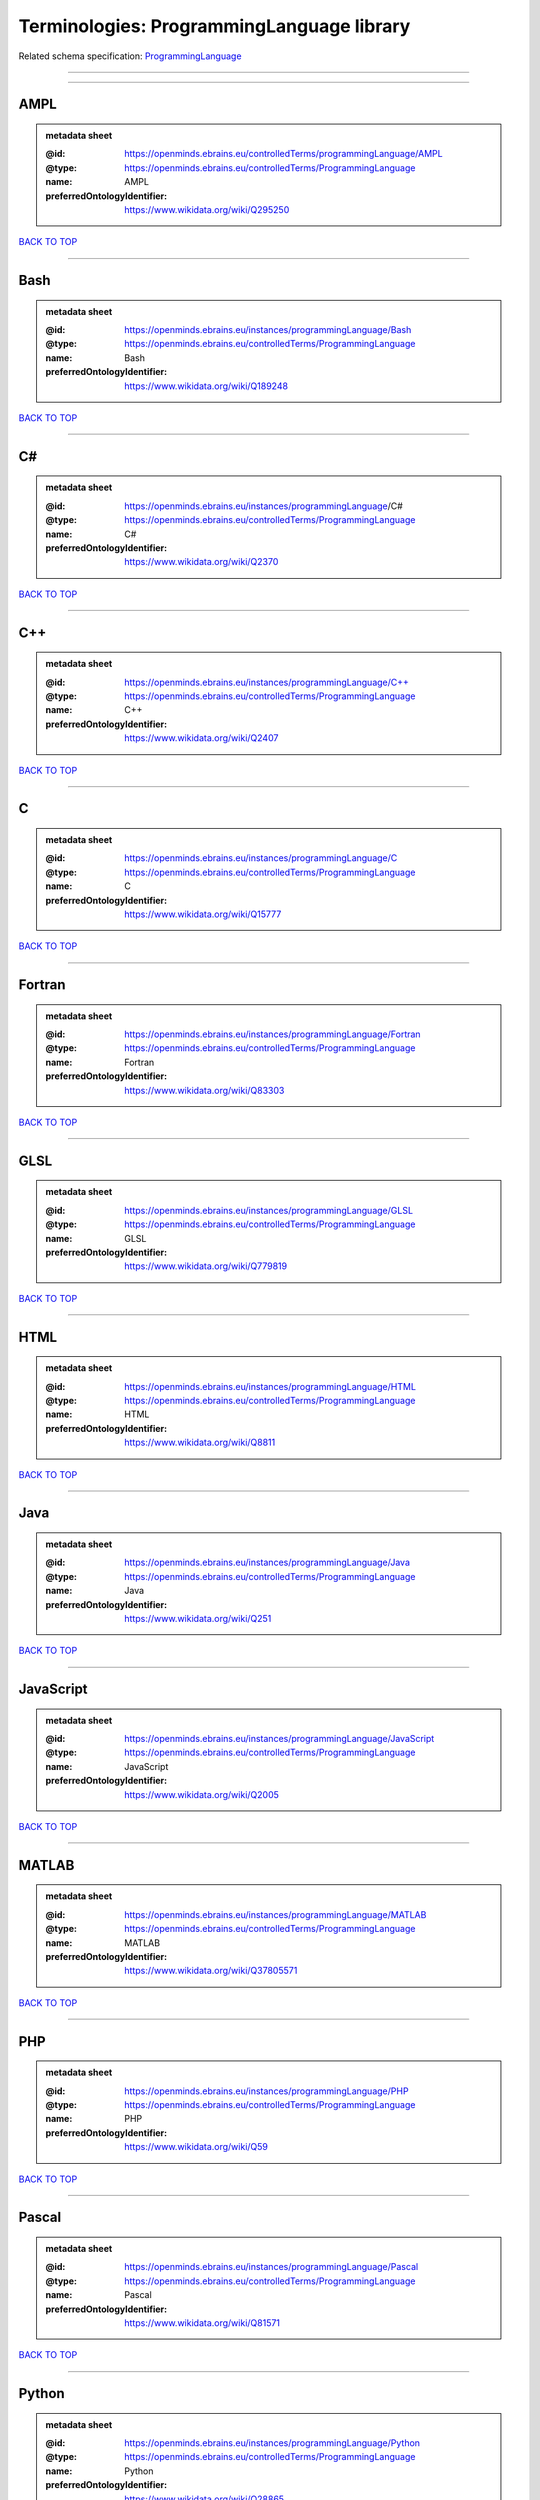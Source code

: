 ##########################################
Terminologies: ProgrammingLanguage library
##########################################

Related schema specification: `ProgrammingLanguage <https://openminds-documentation.readthedocs.io/en/v3.0/schema_specifications/controlledTerms/programmingLanguage.html>`_

------------

------------

AMPL
----

.. admonition:: metadata sheet

   :@id: https://openminds.ebrains.eu/controlledTerms/programmingLanguage/AMPL
   :@type: https://openminds.ebrains.eu/controlledTerms/ProgrammingLanguage
   :name: AMPL
   :preferredOntologyIdentifier: https://www.wikidata.org/wiki/Q295250

`BACK TO TOP <Terminologies: ProgrammingLanguage library_>`_

------------

Bash
----

.. admonition:: metadata sheet

   :@id: https://openminds.ebrains.eu/instances/programmingLanguage/Bash
   :@type: https://openminds.ebrains.eu/controlledTerms/ProgrammingLanguage
   :name: Bash
   :preferredOntologyIdentifier: https://www.wikidata.org/wiki/Q189248

`BACK TO TOP <Terminologies: ProgrammingLanguage library_>`_

------------

C#
--

.. admonition:: metadata sheet

   :@id: https://openminds.ebrains.eu/instances/programmingLanguage/C#
   :@type: https://openminds.ebrains.eu/controlledTerms/ProgrammingLanguage
   :name: C#
   :preferredOntologyIdentifier: https://www.wikidata.org/wiki/Q2370

`BACK TO TOP <Terminologies: ProgrammingLanguage library_>`_

------------

C++
---

.. admonition:: metadata sheet

   :@id: https://openminds.ebrains.eu/instances/programmingLanguage/C++
   :@type: https://openminds.ebrains.eu/controlledTerms/ProgrammingLanguage
   :name: C++
   :preferredOntologyIdentifier: https://www.wikidata.org/wiki/Q2407

`BACK TO TOP <Terminologies: ProgrammingLanguage library_>`_

------------

C
-

.. admonition:: metadata sheet

   :@id: https://openminds.ebrains.eu/instances/programmingLanguage/C
   :@type: https://openminds.ebrains.eu/controlledTerms/ProgrammingLanguage
   :name: C
   :preferredOntologyIdentifier: https://www.wikidata.org/wiki/Q15777

`BACK TO TOP <Terminologies: ProgrammingLanguage library_>`_

------------

Fortran
-------

.. admonition:: metadata sheet

   :@id: https://openminds.ebrains.eu/instances/programmingLanguage/Fortran
   :@type: https://openminds.ebrains.eu/controlledTerms/ProgrammingLanguage
   :name: Fortran
   :preferredOntologyIdentifier: https://www.wikidata.org/wiki/Q83303

`BACK TO TOP <Terminologies: ProgrammingLanguage library_>`_

------------

GLSL
----

.. admonition:: metadata sheet

   :@id: https://openminds.ebrains.eu/instances/programmingLanguage/GLSL
   :@type: https://openminds.ebrains.eu/controlledTerms/ProgrammingLanguage
   :name: GLSL
   :preferredOntologyIdentifier: https://www.wikidata.org/wiki/Q779819

`BACK TO TOP <Terminologies: ProgrammingLanguage library_>`_

------------

HTML
----

.. admonition:: metadata sheet

   :@id: https://openminds.ebrains.eu/instances/programmingLanguage/HTML
   :@type: https://openminds.ebrains.eu/controlledTerms/ProgrammingLanguage
   :name: HTML
   :preferredOntologyIdentifier: https://www.wikidata.org/wiki/Q8811

`BACK TO TOP <Terminologies: ProgrammingLanguage library_>`_

------------

Java
----

.. admonition:: metadata sheet

   :@id: https://openminds.ebrains.eu/instances/programmingLanguage/Java
   :@type: https://openminds.ebrains.eu/controlledTerms/ProgrammingLanguage
   :name: Java
   :preferredOntologyIdentifier: https://www.wikidata.org/wiki/Q251

`BACK TO TOP <Terminologies: ProgrammingLanguage library_>`_

------------

JavaScript
----------

.. admonition:: metadata sheet

   :@id: https://openminds.ebrains.eu/instances/programmingLanguage/JavaScript
   :@type: https://openminds.ebrains.eu/controlledTerms/ProgrammingLanguage
   :name: JavaScript
   :preferredOntologyIdentifier: https://www.wikidata.org/wiki/Q2005

`BACK TO TOP <Terminologies: ProgrammingLanguage library_>`_

------------

MATLAB
------

.. admonition:: metadata sheet

   :@id: https://openminds.ebrains.eu/instances/programmingLanguage/MATLAB
   :@type: https://openminds.ebrains.eu/controlledTerms/ProgrammingLanguage
   :name: MATLAB
   :preferredOntologyIdentifier: https://www.wikidata.org/wiki/Q37805571

`BACK TO TOP <Terminologies: ProgrammingLanguage library_>`_

------------

PHP
---

.. admonition:: metadata sheet

   :@id: https://openminds.ebrains.eu/instances/programmingLanguage/PHP
   :@type: https://openminds.ebrains.eu/controlledTerms/ProgrammingLanguage
   :name: PHP
   :preferredOntologyIdentifier: https://www.wikidata.org/wiki/Q59

`BACK TO TOP <Terminologies: ProgrammingLanguage library_>`_

------------

Pascal
------

.. admonition:: metadata sheet

   :@id: https://openminds.ebrains.eu/instances/programmingLanguage/Pascal
   :@type: https://openminds.ebrains.eu/controlledTerms/ProgrammingLanguage
   :name: Pascal
   :preferredOntologyIdentifier: https://www.wikidata.org/wiki/Q81571

`BACK TO TOP <Terminologies: ProgrammingLanguage library_>`_

------------

Python
------

.. admonition:: metadata sheet

   :@id: https://openminds.ebrains.eu/instances/programmingLanguage/Python
   :@type: https://openminds.ebrains.eu/controlledTerms/ProgrammingLanguage
   :name: Python
   :preferredOntologyIdentifier: https://www.wikidata.org/wiki/Q28865

`BACK TO TOP <Terminologies: ProgrammingLanguage library_>`_

------------

R
-

.. admonition:: metadata sheet

   :@id: https://openminds.ebrains.eu/instances/programmingLanguage/R
   :@type: https://openminds.ebrains.eu/controlledTerms/ProgrammingLanguage
   :name: R
   :preferredOntologyIdentifier: https://www.wikidata.org/wiki/Q206904

`BACK TO TOP <Terminologies: ProgrammingLanguage library_>`_

------------

Ruby
----

.. admonition:: metadata sheet

   :@id: https://openminds.ebrains.eu/instances/programmingLanguage/Ruby
   :@type: https://openminds.ebrains.eu/controlledTerms/ProgrammingLanguage
   :name: Ruby
   :preferredOntologyIdentifier: https://www.wikidata.org/wiki/Q161053

`BACK TO TOP <Terminologies: ProgrammingLanguage library_>`_

------------

Scala
-----

.. admonition:: metadata sheet

   :@id: https://openminds.ebrains.eu/instances/programmingLanguage/Scala
   :@type: https://openminds.ebrains.eu/controlledTerms/ProgrammingLanguage
   :name: Scala
   :preferredOntologyIdentifier: https://www.wikidata.org/wiki/Q460584

`BACK TO TOP <Terminologies: ProgrammingLanguage library_>`_

------------

T-SQL
-----

.. admonition:: metadata sheet

   :@id: https://openminds.ebrains.eu/instances/programmingLanguage/T-SQL
   :@type: https://openminds.ebrains.eu/controlledTerms/ProgrammingLanguage
   :name: T-SQL
   :preferredOntologyIdentifier: https://www.wikidata.org/wiki/Q1411245

`BACK TO TOP <Terminologies: ProgrammingLanguage library_>`_

------------

TypeScript
----------

.. admonition:: metadata sheet

   :@id: https://openminds.ebrains.eu/instances/programmingLanguage/TypeScript
   :@type: https://openminds.ebrains.eu/controlledTerms/ProgrammingLanguage
   :name: TypeScript
   :preferredOntologyIdentifier: https://www.wikidata.org/wiki/Q978185

`BACK TO TOP <Terminologies: ProgrammingLanguage library_>`_

------------

shell
-----

.. admonition:: metadata sheet

   :@id: https://openminds.ebrains.eu/instances/programmingLanguage/shell
   :@type: https://openminds.ebrains.eu/controlledTerms/ProgrammingLanguage
   :name: Shell
   :preferredOntologyIdentifier: https://www.wikidata.org/wiki/Q14663

`BACK TO TOP <Terminologies: ProgrammingLanguage library_>`_

------------

